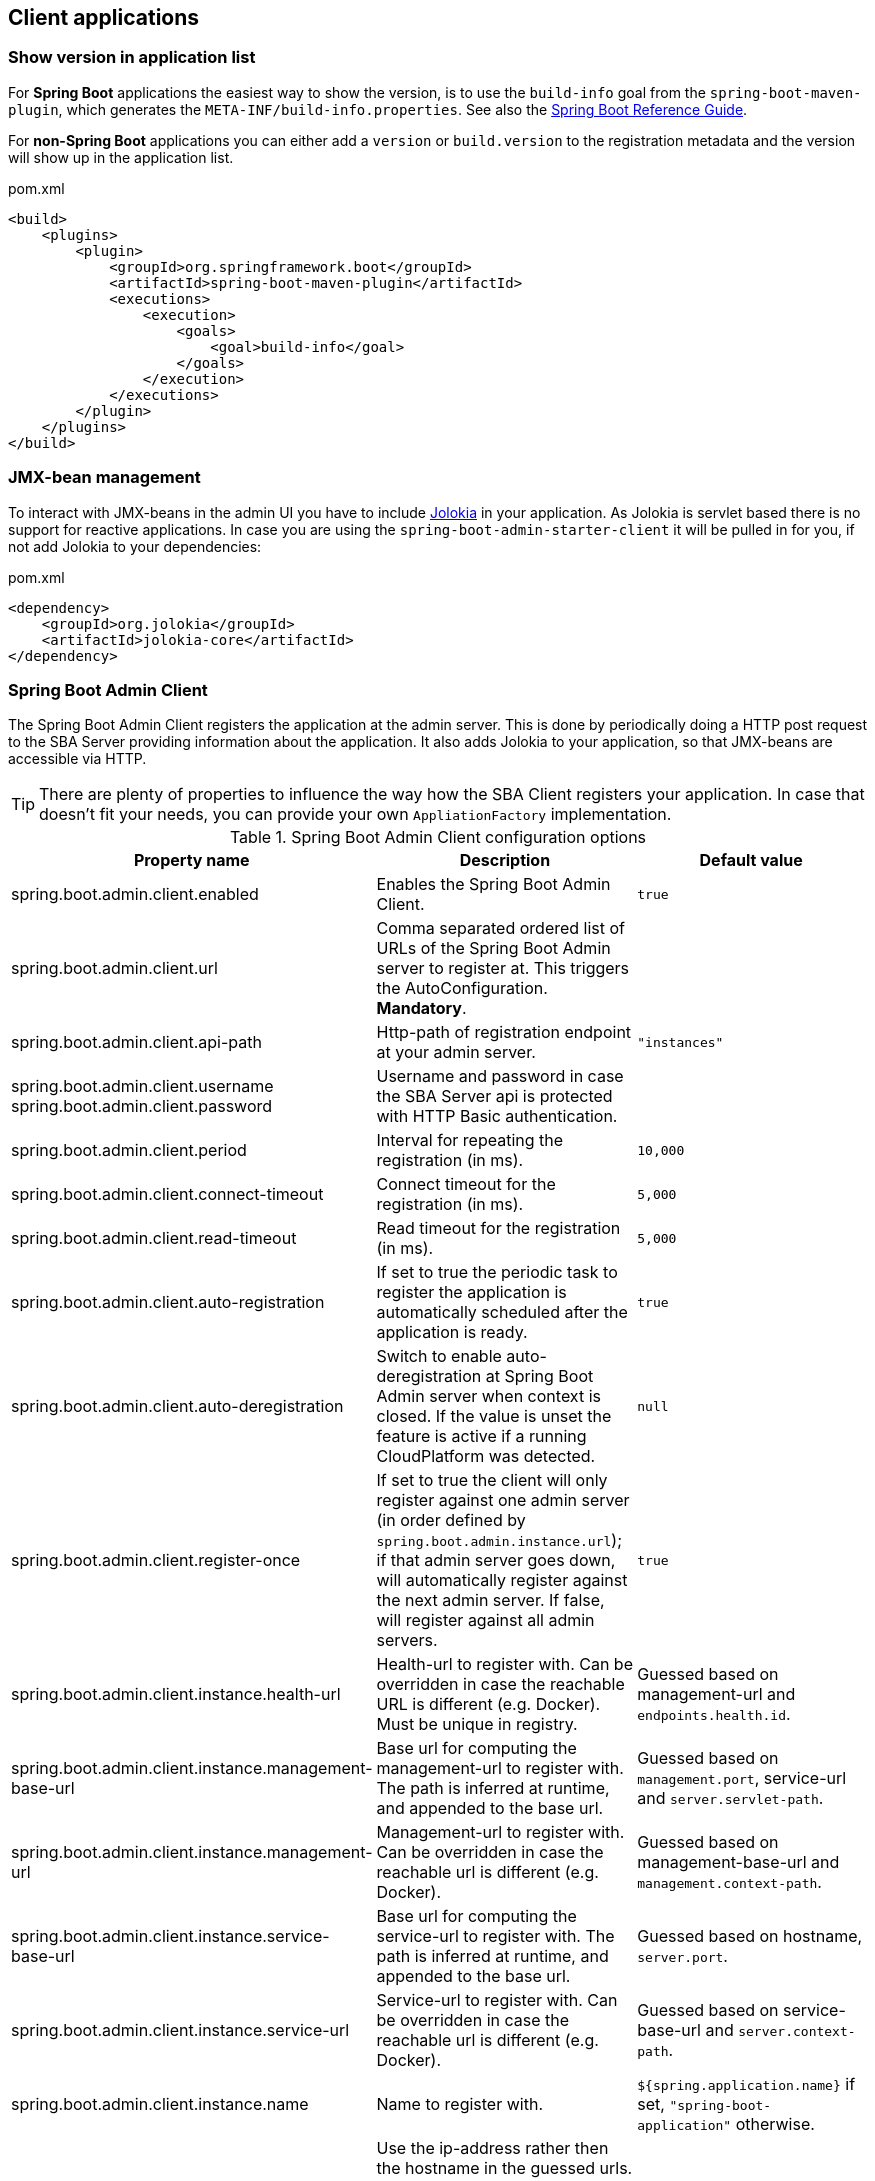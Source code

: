 [[client-applications]]
== Client applications ==

[[show-version-in-application-list]]
=== Show version in application list ===

For *Spring Boot* applications the easiest way to show the version, is to use the `build-info` goal from the `spring-boot-maven-plugin`, which generates the `META-INF/build-info.properties`. See also the http://docs.spring.io/spring-boot/docs/current-SNAPSHOT/reference/htmlsingle/#howto-build-info[Spring Boot Reference Guide].

For *non-Spring Boot* applications you can either add a `version` or `build.version` to the registration metadata and the version will show up in the application list.

[source,xml]
.pom.xml
----
<build>
    <plugins>
        <plugin>
            <groupId>org.springframework.boot</groupId>
            <artifactId>spring-boot-maven-plugin</artifactId>
            <executions>
                <execution>
                    <goals>
                        <goal>build-info</goal>
                    </goals>
                </execution>
            </executions>
        </plugin>
    </plugins>
</build>
----

[[jmx-bean-management]]
=== JMX-bean management ===

To interact with JMX-beans in the admin UI you have to include https://jolokia.org/[Jolokia] in your application. As Jolokia is servlet based there is no support for reactive applications.
In case you are using the `spring-boot-admin-starter-client` it will be pulled in for you, if not add Jolokia to your dependencies:

[source,xml]
.pom.xml
----
<dependency>
    <groupId>org.jolokia</groupId>
    <artifactId>jolokia-core</artifactId>
</dependency>
----

[[spring-boot-admin-client]]
=== Spring Boot Admin Client ===

The Spring Boot Admin Client registers the application at the admin server. This is done by periodically doing a HTTP post request to the SBA Server providing information about the application. It also adds Jolokia to your application, so that JMX-beans are accessible via HTTP.

TIP: There are plenty of properties to influence the way how the SBA Client registers your application. In case that doesn't fit your needs, you can provide your own `AppliationFactory` implementation.

.Spring Boot Admin Client configuration options
|===
| Property name |Description |Default value

| spring.boot.admin.client.enabled
| Enables the Spring Boot Admin Client.
| `true`

| spring.boot.admin.client.url
| Comma separated ordered list of URLs of the Spring Boot Admin server to register at. This triggers the AutoConfiguration. *Mandatory*.
|

| spring.boot.admin.client.api-path
| Http-path of registration endpoint at your admin server.
| `"instances"`

| spring.boot.admin.client.username +
spring.boot.admin.client.password
| Username and password in case the SBA Server api is protected with HTTP Basic authentication.
|

| spring.boot.admin.client.period
| Interval for repeating the registration (in ms).
| `10,000`

| spring.boot.admin.client.connect-timeout
| Connect timeout for the registration (in ms).
| `5,000`

| spring.boot.admin.client.read-timeout
| Read timeout for the registration (in ms).
| `5,000`

| spring.boot.admin.client.auto-registration
| If set to true the periodic task to register the application is automatically scheduled after the application is ready.
| `true`

| spring.boot.admin.client.auto-deregistration
| Switch to enable auto-deregistration at Spring Boot Admin server when context is closed. If the value is unset the feature is active if a running CloudPlatform was detected.
| `null`

| spring.boot.admin.client.register-once
| If set to true the client will only register against one admin server (in order defined by `spring.boot.admin.instance.url`); if that admin server goes down, will automatically register against the next admin server. If false, will register against all admin servers.
| `true`

| spring.boot.admin.client.instance.health-url
| Health-url to register with. Can be overridden in case the reachable URL is different (e.g. Docker). Must be unique in registry.
| Guessed based on management-url and `endpoints.health.id`.

| spring.boot.admin.client.instance.management-base-url
| Base url for computing the management-url to register with. The path is inferred at runtime, and appended to the base url.
| Guessed based on `management.port`, service-url and `server.servlet-path`.

| spring.boot.admin.client.instance.management-url
| Management-url to register with. Can be overridden in case the reachable url is different (e.g. Docker).
| Guessed based on management-base-url and `management.context-path`.

| spring.boot.admin.client.instance.service-base-url
| Base url for computing the service-url to register with. The path is inferred at runtime, and appended to the base url.
| Guessed based on hostname, `server.port`.

| spring.boot.admin.client.instance.service-url
| Service-url to register with. Can be overridden in case the reachable url is different (e.g. Docker).
| Guessed based on service-base-url and `server.context-path`.

| spring.boot.admin.client.instance.name
| Name to register with.
| `${spring.application.name}` if set, `"spring-boot-application"` otherwise.

| spring.boot.admin.client.instance.prefer-ip
| Use the ip-address rather then the hostname in the guessed urls. If `server.address` / `management.address` is set, it get used. Otherwise the IP address returned from `InetAddress.getLocalHost()` gets used.
| `false`

| spring.boot.admin.client.instance.metadata.*
| Metadata key-value-pairs to be asscoiated with this instance.
|
|===

.Instance metadata options
|===
| Key |Value |Default value

| user.name +
user.password
| Credentials being used to access the endpoints.
|
|===
